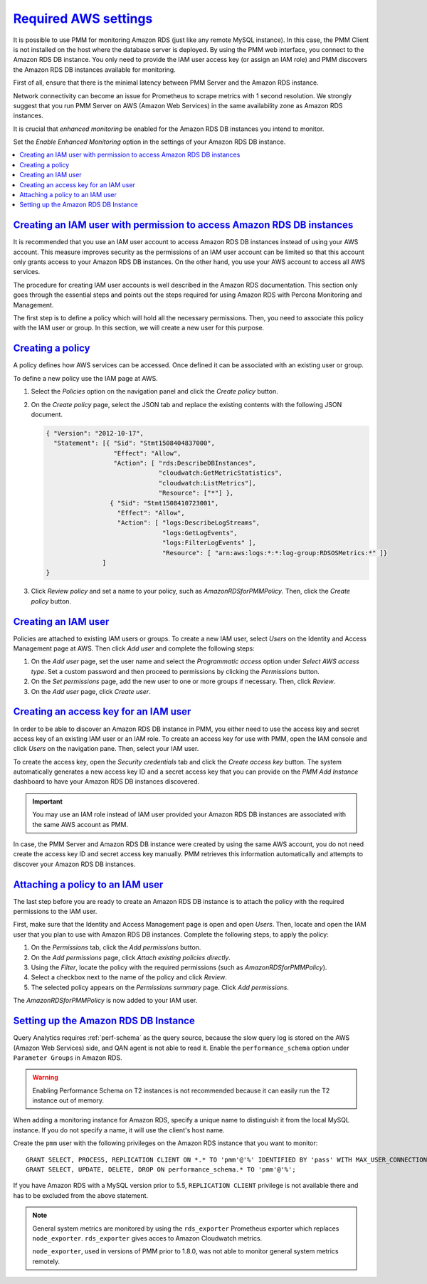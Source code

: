 .. _pmm.amazon-rds.essential-aws-setting.amazon-rds.db-instance.monitoring:

-----------------------------------------------------------------------------------------------------------------
`Required AWS settings <amazon-rds.html#pmm-amazon-rds-essential-aws-setting-amazon-rds-db-instance-monitoring>`_
-----------------------------------------------------------------------------------------------------------------

It is possible to use PMM for monitoring Amazon RDS (just like any remote
MySQL instance). In this case, the PMM Client is not installed on the host
where the database server is deployed. By using the PMM web interface, you
connect to the Amazon RDS DB instance. You only need to provide the IAM user
access key (or assign an IAM role) and PMM discovers the Amazon RDS DB
instances available for monitoring.

First of all, ensure that there is the minimal latency between PMM Server and the
Amazon RDS instance.

Network connectivity can become an issue for Prometheus to scrape
metrics with 1 second resolution.  We strongly suggest that you run
PMM Server on AWS (Amazon Web Services) in the same availability zone as
Amazon RDS instances.

It is crucial that *enhanced monitoring* be enabled for the Amazon RDS DB
instances you intend to monitor.

Set the *Enable Enhanced Monitoring* option in the settings of your Amazon RDS DB instance.

.. _figure.pmm.amazon-rds.amazon-rds.modify-db-instance:

.. image:: /_images/amazon-rds.modify-db-instance.2.png


.. seealso::

   Amazon RDS Documentation:
      - `Modifying an Amazon RDS DB Instance <https://docs.aws.amazon.com/AmazonRDS/latest/UserGuide/Overview.DBInstance.Modifying.html>`_
      - `More information about enhanced monitoring <https://docs.aws.amazon.com/AmazonRDS/latest/UserGuide/USER_Monitoring.OS.html>`_
      - `Setting Up <https://docs.aws.amazon.com/AmazonRDS/latest/UserGuide/CHAP_SettingUp.html>`_
      - `Getting started <https://docs.aws.amazon.com/AmazonRDS/latest/UserGuide/CHAP_GettingStarted.html>`_
      - `Creating a MySQL DB Instance <https://docs.aws.amazon.com/AmazonRDS/latest/UserGuide/CHAP_GettingStarted.CreatingConnecting.MySQL.html>`_
      - `Availability zones <https://docs.aws.amazon.com/AWSEC2/latest/UserGuide/using-regions-availability-zones.html>`_
      - `What privileges are automatically granted to the master user of an Amazon RDS DB instance?
	<https://docs.aws.amazon.com/AmazonRDS/latest/UserGuide/UsingWithRDS.MasterAccounts.html>`_

.. contents::
   :local:

.. _pmm.amazon-rds.permission-access-db-instance.iam-user.creating:

`Creating an IAM user with permission to access Amazon RDS DB instances <amazon-rds.html#pmm-amazon-rds-permission-access-db-instance-iam-user-creating>`_
-----------------------------------------------------------------------------------------------------------------------------------------------------------

It is recommended that you use an IAM user account to access Amazon RDS
DB instances instead of using your AWS account. This measure improves security
as the permissions of an IAM user account can be limited so that this account
only grants access to your Amazon RDS DB instances. On the other
hand, you use your AWS account to access all AWS services.

The procedure for creating IAM user accounts is well described in the
Amazon RDS documentation. This section only goes through the essential steps
and points out the steps required for using Amazon RDS with Percona Monitoring and Management.

.. seealso::

   Amazon RDS Documentation: Creating an IAM user
      https://docs.aws.amazon.com/AmazonRDS/latest/UserGuide/CHAP_SettingUp.html#CHAP_SettingUp.IAM

The first step is to define a policy which will hold all the necessary
permissions. Then, you need to associate this policy with the IAM user or
group. In this section, we will create a new user for this purpose.

.. _pmm.amazon-rds.iam-user.policy:

`Creating a policy <amazon-rds.html#pmm-amazon-rds-iam-user-policy>`_
--------------------------------------------------------------------------------

A policy defines how AWS services can be accessed. Once defined it can be
associated with an existing user or group.

To define a new policy use the IAM page at AWS.

.. _figure.pmm.amazon-rds.aws.iam:

.. image:: /_images/aws.iam.png

1. Select the *Policies* option on the navigation panel and click the
   *Create policy* button.

2. On the *Create policy* page, select the JSON tab and replace the
   existing contents with the following JSON document.

   .. code-block:: json

      { "Version": "2012-10-17",
        "Statement": [{ "Sid": "Stmt1508404837000",
                        "Effect": "Allow",
                        "Action": [ "rds:DescribeDBInstances",
                                    "cloudwatch:GetMetricStatistics",
                                    "cloudwatch:ListMetrics"],
                                    "Resource": ["*"] },
                       { "Sid": "Stmt1508410723001",
                         "Effect": "Allow",
                         "Action": [ "logs:DescribeLogStreams",
                                     "logs:GetLogEvents",
                                     "logs:FilterLogEvents" ],
                                     "Resource": [ "arn:aws:logs:*:*:log-group:RDSOSMetrics:*" ]}
                     ]
      }

3. Click *Review policy* and set a name to your policy, such as
   *AmazonRDSforPMMPolicy*. Then, click the *Create policy* button.

.. _figure.pmm.amazon-rds.aws.iam.create-policy:

.. image:: /_images/aws.iam.create-policy.png

.. seealso::

   AWS Documenation: Creating IAM policies
      https://docs.aws.amazon.com/IAM/latest/UserGuide/access_policies_create.html

.. _pmm.amazon-rds.iam-user.creating:

`Creating an IAM user <amazon-rds.html#pmm-amazon-rds-iam-user-creating>`_
--------------------------------------------------------------------------------

Policies are attached to existing IAM users or groups. To create a new IAM
user, select *Users* on the Identity and Access Management page at AWS. Then click
*Add user* and complete the following steps:

.. _figure.pmm.amazon-rds.aws.iam-users:

.. image:: /_images/aws.iam-users.1.png

1. On the *Add user* page, set the user name and select the
   *Programmatic access* option under
   *Select AWS access type*. Set a custom password and then proceed to
   permissions by clicking the *Permissions* button.

2. On the *Set permissions* page, add the new user to one or more groups if
   necessary. Then, click *Review*.

3. On the *Add user* page, click *Create user*.

.. seealso::

   AWS Documentation:
      - `Creating IAM users <https://docs.aws.amazon.com/AmazonRDS/latest/UserGuide/CHAP_SettingUp.html#CHAP_SettingUp.IAM>`_
      -  `IAM roles <https://docs.aws.amazon.com/IAM/latest/UserGuide/id_roles.html>`_

.. _pmm.amazon-rds.iam-user.access-key.creating:

`Creating an access key for an IAM user <amazon-rds.html#pmm-amazon-rds-iam-user-access-key-creating>`_
--------------------------------------------------------------------------------------------------------

In order to be able to discover an Amazon RDS DB instance in PMM, you either
need to use the access key and secret access key of an existing IAM user or an
IAM role. To create an access key for use with PMM, open the IAM console
and click *Users* on the navigation pane. Then, select your IAM user.

To create the access key, open the *Security credentials* tab and click the
*Create access key* button. The system automatically generates a new access
key ID and a secret access key that you can provide on the *PMM Add Instance*
dashboard to have your Amazon RDS DB instances discovered.

.. important::

   You may use an IAM role instead of IAM user provided your Amazon RDS DB
   instances are associated with the same AWS account as PMM.

In case, the PMM Server and Amazon RDS DB instance were created by using the
same AWS account, you do not need create the access key ID and secret access
key manually. PMM retrieves this information automatically and attempts to
discover your Amazon RDS DB instances.

.. seealso::

   AWS Documentation: Managing access keys of IAM users
      https://docs.aws.amazon.com/IAM/latest/UserGuide/id_credentials_access-keys.html

.. _pmm.amazon-rds.iam-user.policy.attaching:

`Attaching a policy to an IAM user <amazon-rds.html#pmm-amazon-rds-iam-user-policy-attaching>`_
-----------------------------------------------------------------------------------------------

The last step before you are ready to create an Amazon RDS DB instance is to
attach the policy with the required permissions to the IAM user.

First, make sure that the Identity and Access Management page is open and open
*Users*. Then, locate and open the IAM user that you plan to use with
Amazon RDS DB instances. Complete the following steps, to apply the policy:

1. On the *Permissions* tab, click the *Add permissions* button.
#. On the *Add permissions* page, click *Attach existing policies directly*.
#. Using the *Filter*, locate the policy with the required permissions (such as *AmazonRDSforPMMPolicy*).
#. Select a checkbox next to the name of the policy and click *Review*.
#. The selected policy appears on the *Permissions summary* page. Click *Add permissions*.

The *AmazonRDSforPMMPolicy* is now added to your IAM user.

.. _figure.pmm.amazon-rds.aws.iam.add-permissions:

.. image:: /_images/aws.iam.add-permissions.png

.. seealso::

   Creating an IAM policy for PMM
      :ref:`pmm.amazon-rds.iam-user.policy`

.. _pmm.amazon-rds.db-instance.setting-up:

`Setting up the Amazon RDS DB Instance <amazon-rds.html#pmm-amazon-rds-db-instance-setting-up>`_
-------------------------------------------------------------------------------------------------

Query Analytics requires :ref:`perf-schema` as the query source, because the slow
query log is stored on the AWS (Amazon Web Services) side, and QAN agent is not able to
read it.  Enable the ``performance_schema`` option under ``Parameter Groups``
in Amazon RDS.

.. warning:: Enabling Performance Schema on T2 instances is not recommended
   because it can easily run the T2 instance out of memory.

.. seealso::

   More information about the performance schema
      See :ref:`perf-schema`.
   AWS Documentation: Parameter groups
      https://docs.aws.amazon.com/AmazonRDS/latest/UserGuide/USER_WorkingWithParamGroups.html

When adding a monitoring instance for Amazon RDS, specify a unique name to
distinguish it from the local MySQL instance.  If you do not specify a name,
it will use the client's host name.

Create the ``pmm`` user with the following privileges on the Amazon RDS
instance that you want to monitor::

 GRANT SELECT, PROCESS, REPLICATION CLIENT ON *.* TO 'pmm'@'%' IDENTIFIED BY 'pass' WITH MAX_USER_CONNECTIONS 10;
 GRANT SELECT, UPDATE, DELETE, DROP ON performance_schema.* TO 'pmm'@'%';

If you have Amazon RDS with a MySQL version prior to 5.5, ``REPLICATION
CLIENT`` privilege is not available there and has to be excluded from the above
statement.

.. note::

   General system metrics are monitored by using the ``rds_exporter`` Prometheus
   exporter which replaces ``node_exporter``. ``rds_exporter`` gives acces to
   Amazon Cloudwatch metrics.

   ``node_exporter``, used in versions of PMM prior to 1.8.0, was not able to
   monitor general system metrics remotely.

.. seealso::

   AWS Documentation: Connecting to a DB instance (MySQL engine)
      https://docs.aws.amazon.com/AmazonRDS/latest/UserGuide/USER_ConnectToInstance.html
